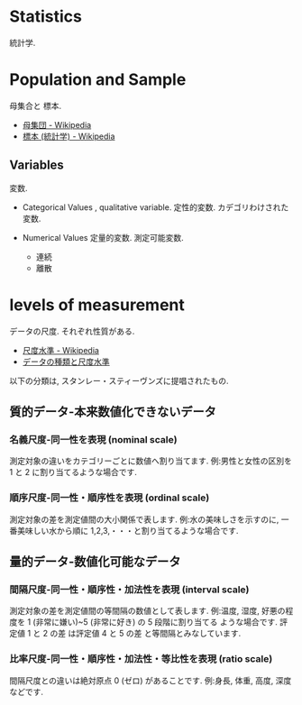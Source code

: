 #+OPTIONS: toc:nil
* Statistics
  統計学.

* Population and Sample
  母集合と 標本.
  - [[http://ja.wikipedia.org/wiki/%E6%AF%8D%E9%9B%86%E5%9B%A3][母集団 - Wikipedia]]
  - [[http://ja.wikipedia.org/wiki/%E6%A8%99%E6%9C%AC_(%E7%B5%B1%E8%A8%88%E5%AD%A6)][標本 (統計学) - Wikipedia]]

** Variables
   変数. 

   - Categorical Values , qualitative variable.
     定性的変数. カデゴリわけされた変数.

   - Numerical Values
     定量的変数. 測定可能変数.
     + 連続
     + 離散

* levels of measurement
  データの尺度. それぞれ性質がある.
  - [[http://ja.wikipedia.org/wiki/%E5%B0%BA%E5%BA%A6%E6%B0%B4%E6%BA%96][尺度水準 - Wikipedia]]
  - [[http://www.koka.ac.jp/morigiwa/sjs/les10102.htm][データの種類と尺度水準]]

  以下の分類は, スタンレー・スティーヴンズに提唱されたもの.

** 質的データ-本来数値化できないデータ
*** 名義尺度-同一性を表現 (nominal scale)
    測定対象の違いをカテゴリーごとに数値へ割り当てます.
    例:男性と女性の区別を 1 と 2 に割り当てるような場合です.

*** 順序尺度-同一性・順序性を表現 (ordinal scale)
    測定対象の差を測定値間の大小関係で表します.
    例:水の美味しさを示すのに, 
    一番美味しい水から順に 1,2,3,・・・と割り当てるような場合です.
  
** 量的データ-数値化可能なデータ
*** 間隔尺度-同一性・順序性・加法性を表現 (interval scale)
    測定対象の差を測定値間の等間隔の数値として表します.
    例:温度, 湿度, 好悪の程度を 1 (非常に嫌い)~5 (非常に好き) の 5 段階に割り当てる ような場合です.
    評定値 1 と 2 の差 は評定値 4 と 5 の差 と等間隔とみなしています.

*** 比率尺度-同一性・順序性・加法性・等比性を表現 (ratio scale)
    間隔尺度との違いは絶対原点 0 (ゼロ) があることです.
    例:身長, 体重, 高度, 深度などです.
